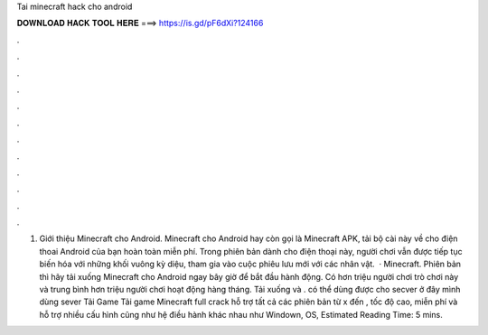 Tai minecraft hack cho android

𝐃𝐎𝐖𝐍𝐋𝐎𝐀𝐃 𝐇𝐀𝐂𝐊 𝐓𝐎𝐎𝐋 𝐇𝐄𝐑𝐄 ===> https://is.gd/pF6dXi?124166

.

.

.

.

.

.

.

.

.

.

.

.

1. Giới thiệu Minecraft cho Android. Minecraft cho Android hay còn gọi là Minecraft APK, tải bộ cài này về cho điện thoai Android của bạn hoàn toàn miễn phí. Trong phiên bản dành cho điện thoại này, người chơi vẫn được tiếp tục biến hóa với những khối vuông kỳ diệu, tham gia vào cuộc phiêu lưu mới với các nhân vật.  · Minecraft. Phiên bản thì hãy tải xuống Minecraft cho Android ngay bây giờ để bắt đầu hành động. Có hơn triệu người chơi trò chơi này và trung bình hơn triệu người chơi hoạt động hàng tháng. Tải xuống và . có thể dùng được cho secver ở đây mình dùng sever  Tải Game Tải game Minecraft full crack hỗ trợ tất cả các phiên bản từ x đến , tốc độ cao, miễn phí và hỗ trợ nhiều cấu hình cũng như hệ điều hành khác nhau như Windown, OS, Estimated Reading Time: 5 mins.
